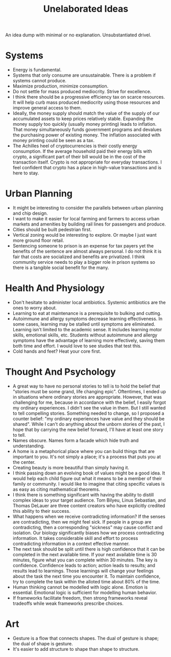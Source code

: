 #+title: Unelaborated Ideas

An idea dump with minimal or no explanation. Unsubstantiated drivel.

* Systems

- Energy is fundamental.
- Systems that only consume are unsustainable. There is a problem if systems cannot produce.
- Maximize production, minimize consumption.
- Do not settle for mass produced mediocrity. Strive for excellence.
- I think there should be a progressive efficiency tax on scarce resources. It will help curb mass produced mediocrity using those resources and improve general access to them.
- Ideally, the money supply should match the value of the supply of our accumulated assets to keep prices relatively stable. Expanding the money supply too quickly (usually money printing) leads to inflation. That money simultaneously funds government programs and devalues the purchasing power of existing money. The inflation associated with money printing could be seen as a tax.
- The Achilles heel of cryptocurrencies is their costly energy consumption. If the average household paid their energy bills with crypto, a significant part of their bill would be in the cost of the transaction itself. Crypto is not appropriate for everyday transactions. I feel confident that crypto has a place in high-value transactions and is here to stay.

* Urban Planning

- It might be interesting to consider the parallels between urban planning and chip design.
- I want to make it easier for local farming and farmers to access urban markets and amenities by building rail lines for passengers and produce.
- Cities should be built pedestrian first.
- Vertical zoning would be interesting to explore. Or maybe I just want more ground floor retail.
- Sentencing someone to prison is an expense for tax payers yet the benefits of the sentence are almost always personal. I do not think it is fair that costs are socialized and benefits are privatized. I think community service needs to play a bigger role in prison systems so there is a tangible social benefit for the many.

* Health And Physiology

- Don't hesitate to administer local antibiotics. Systemic antibiotics are the ones to worry about.
- Learning to eat at maintenance is a prerequisite to bulking and cutting.
- Autoimmune and allergy symptoms decrease learning effectiveness. In some cases, learning may be stalled until symptoms are eliminated. Learning isn't limited to the academic sense. It includes learning motor skills, emotional skills, etc. Students without autoimmune and allergy symptoms have the advantage of learning more effectively, saving them both time and effort. I would love to see studies that test this.
- Cold hands and feet? Heat your core first.

* Thought And Psychology

- A great way to have no personal stories to tell is to hold the belief that "stories must be some grand, life changing epic". Oftentimes, I ended up in situations where ordinary stories are appropriate. However, that was challenging for me, because in accordance with the belief, I easily forgot my ordinary experiences. I didn't see the value in them. But I still wanted to tell compelling stories. Something needed to change, so I proposed a counter belief: "my ordinary experiences have value and they should be shared". While I can't do anything about the unborn stories of the past, I hope that by carrying the new belief forward, I'll have at least one story to tell.
- Names obscure. Names form a facade which hide truth and understanding.
- A home is a metaphorical place where you can build things that are important to you. It's not simply a place; it's a process that puts you at the center.
- Creating beauty is more beautiful than simply having it.
- I think passing down an evolving book of values might be a good idea. It would help each child figure out what it means to be a member of their family or community. I would like to imagine that citing specific values is as easy as citing mathematical theorems.
- I think there is something significant with having the ability to distill complex ideas to your target audience. Tom Bilyeu, Linus Sebastian, and Thomas DeLauer are three content creators who have explicitly credited this ability to their success.
- What happens when we receive contradicting information? If the senses are contradicting, then we might feel sick. If people in a group are contradicting, then a corresponding "sickness" may cause conflict and isolation. Our biology significantly biases how we process contradicting information. It takes considerable skill and effort to process contradicting information in a context effective manner.
- The next task should be split until there is high confidence that it can be completed in the next available time. If your next available time is 30 minutes, figure what you can complete within 30 minutes. The key is confidence. Confidence leads to action; action leads to results; and results lead to learnings. Those learnings will change your feelings about the task the next time you encounter it. To maintain confidence, try to complete the task within the alloted time about 80% of the time.
- Human thinking cannot be modelled with logic alone. Emotion is essential. Emotional logic is sufficient for modelling human behavior.
- If frameworks facilitate freedom, then strong frameworks reveal tradeoffs while weak frameworks prescribe choices.

* Art

- Gesture is a flow that connects shapes. The dual of gesture is shape; the dual of shape is gesture.
- It's easier to add structure to shape than shape to structure.
